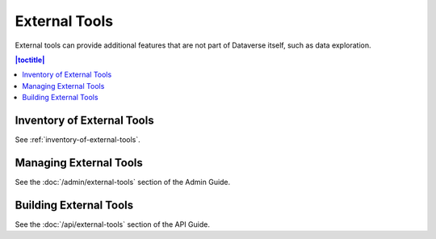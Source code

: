 External Tools
==============

External tools can provide additional features that are not part of Dataverse itself, such as data exploration.

.. contents:: |toctitle|
  :local:

Inventory of External Tools
---------------------------

See :ref:`inventory-of-external-tools`.

Managing External Tools
-----------------------

See the :doc:`/admin/external-tools` section of the Admin Guide.

Building External Tools
-----------------------

See the :doc:`/api/external-tools` section of the API Guide.
